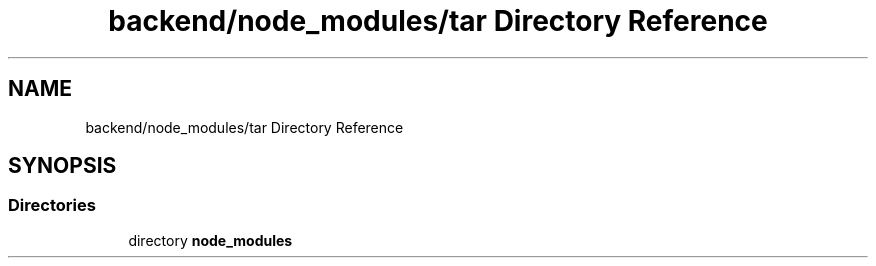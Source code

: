 .TH "backend/node_modules/tar Directory Reference" 3 "My Project" \" -*- nroff -*-
.ad l
.nh
.SH NAME
backend/node_modules/tar Directory Reference
.SH SYNOPSIS
.br
.PP
.SS "Directories"

.in +1c
.ti -1c
.RI "directory \fBnode_modules\fP"
.br
.in -1c
